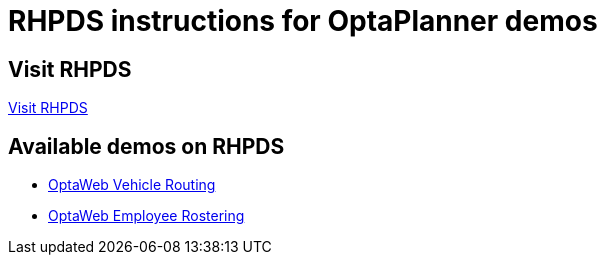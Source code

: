 = RHPDS instructions for OptaPlanner demos
:awestruct-description: How to demo OptaPlanner with RHPDS
:awestruct-layout: normalBase
:awestruct-priority: 0.1
:showtitle:

== Visit RHPDS

https://rhpds.redhat.com/[Visit RHPDS]

== Available demos on RHPDS

* link:optaweb-vehicle-routing.html[OptaWeb Vehicle Routing]
* link:optaweb-employee-rostering.html[OptaWeb Employee Rostering]

